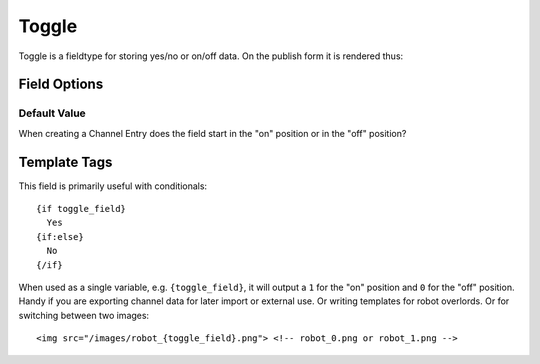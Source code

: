 ######
Toggle
######

Toggle is a fieldtype for storing yes/no or on/off data. On the publish form it
is rendered thus:

.. figure:: ../images/toggle_fieldtype.gif

*************
Field Options
*************

Default Value
=============

When creating a Channel Entry does the field start in the "on" position or in
the "off" position?

*************
Template Tags
*************

This field is primarily useful with conditionals::

  {if toggle_field}
    Yes
  {if:else}
    No
  {/if}

When used as a single variable, e.g. ``{toggle_field}``, it will output a ``1`` for the "on" position and ``0`` for the "off" position. Handy if you are exporting channel data for later import or external use. Or writing templates for robot overlords. Or for switching between two images::

  <img src="/images/robot_{toggle_field}.png"> <!-- robot_0.png or robot_1.png -->